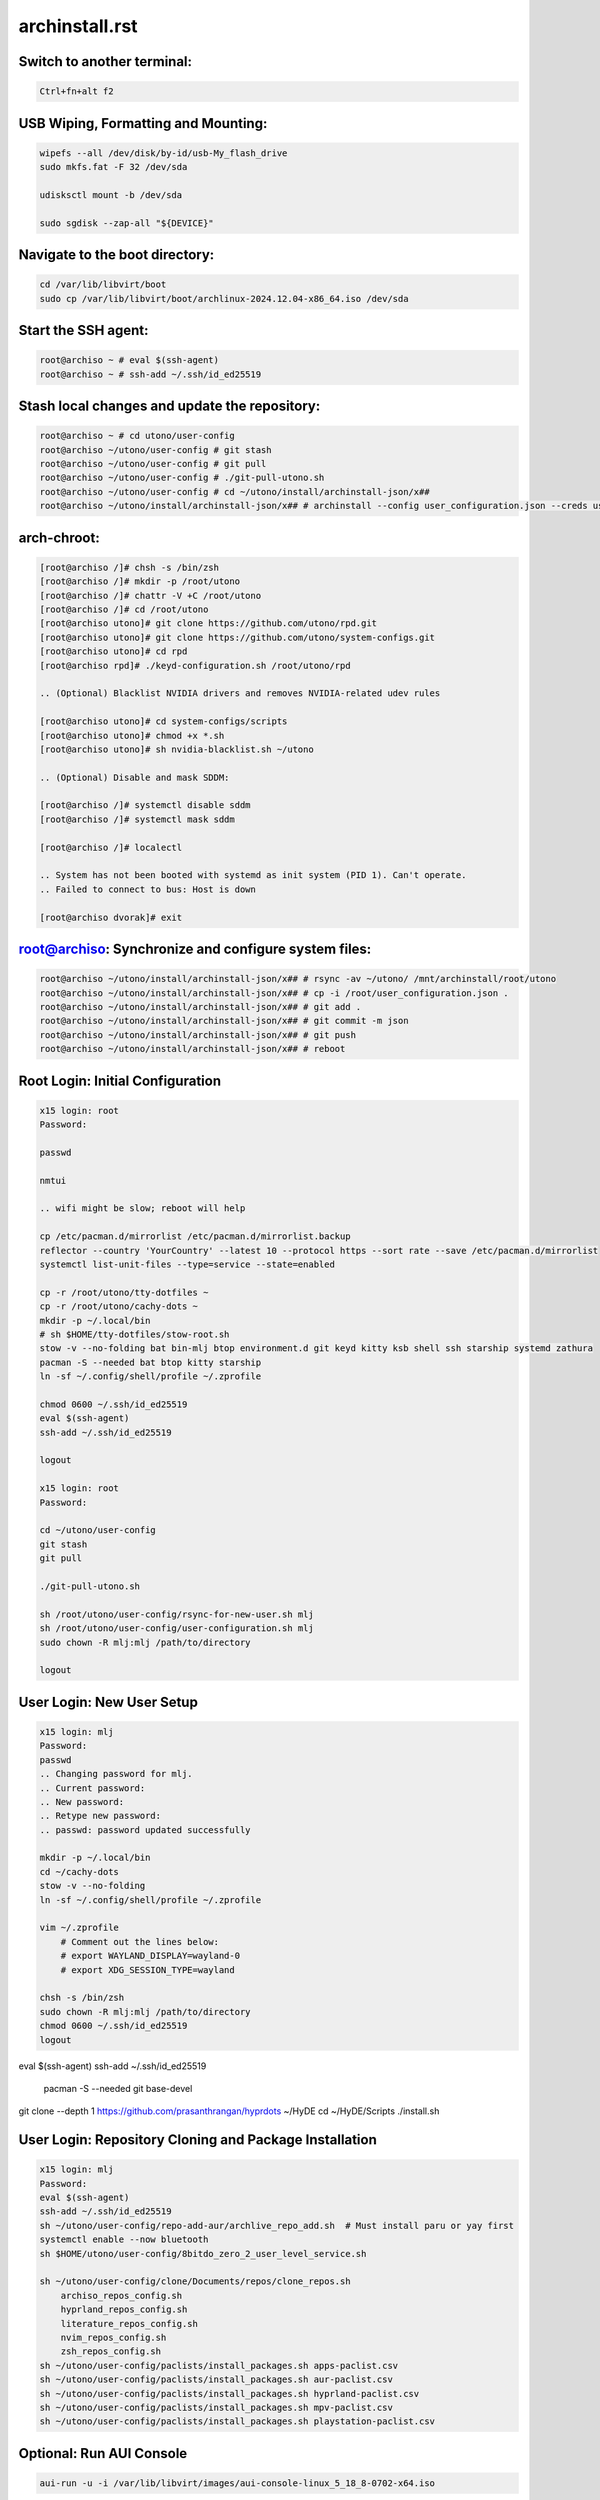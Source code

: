 archinstall.rst
===============

Switch to another terminal:
---------------------------

.. code-block:: bash

    Ctrl+fn+alt f2

USB Wiping, Formatting and Mounting:
--------------------------------

.. code-block:: bash

    wipefs --all /dev/disk/by-id/usb-My_flash_drive
    sudo mkfs.fat -F 32 /dev/sda

    udisksctl mount -b /dev/sda

    sudo sgdisk --zap-all "${DEVICE}"

Navigate to the boot directory:
--------------------------------

.. code-block:: bash

    cd /var/lib/libvirt/boot
    sudo cp /var/lib/libvirt/boot/archlinux-2024.12.04-x86_64.iso /dev/sda

Start the SSH agent:
--------------------

.. code-block:: bash

    root@archiso ~ # eval $(ssh-agent)
    root@archiso ~ # ssh-add ~/.ssh/id_ed25519

Stash local changes and update the repository:
----------------------------------------------

.. code-block:: bash

    root@archiso ~ # cd utono/user-config
    root@archiso ~/utono/user-config # git stash
    root@archiso ~/utono/user-config # git pull
    root@archiso ~/utono/user-config # ./git-pull-utono.sh
    root@archiso ~/utono/user-config # cd ~/utono/install/archinstall-json/x##
    root@archiso ~/utono/install/archinstall-json/x## # archinstall --config user_configuration.json --creds user_credentials.json

arch-chroot:
------------

.. code-block:: bash

    [root@archiso /]# chsh -s /bin/zsh
    [root@archiso /]# mkdir -p /root/utono
    [root@archiso /]# chattr -V +C /root/utono
    [root@archiso /]# cd /root/utono
    [root@archiso utono]# git clone https://github.com/utono/rpd.git
    [root@archiso utono]# git clone https://github.com/utono/system-configs.git
    [root@archiso utono]# cd rpd
    [root@archiso rpd]# ./keyd-configuration.sh /root/utono/rpd

    .. (Optional) Blacklist NVIDIA drivers and removes NVIDIA-related udev rules

    [root@archiso utono]# cd system-configs/scripts
    [root@archiso utono]# chmod +x *.sh
    [root@archiso utono]# sh nvidia-blacklist.sh ~/utono

    .. (Optional) Disable and mask SDDM:

    [root@archiso /]# systemctl disable sddm
    [root@archiso /]# systemctl mask sddm

    [root@archiso /]# localectl

    .. System has not been booted with systemd as init system (PID 1). Can't operate.
    .. Failed to connect to bus: Host is down

    [root@archiso dvorak]# exit

root@archiso: Synchronize and configure system files:
-----------------------------------------------------

.. code-block:: bash

    root@archiso ~/utono/install/archinstall-json/x## # rsync -av ~/utono/ /mnt/archinstall/root/utono
    root@archiso ~/utono/install/archinstall-json/x## # cp -i /root/user_configuration.json .
    root@archiso ~/utono/install/archinstall-json/x## # git add .
    root@archiso ~/utono/install/archinstall-json/x## # git commit -m json
    root@archiso ~/utono/install/archinstall-json/x## # git push
    root@archiso ~/utono/install/archinstall-json/x## # reboot

Root Login: Initial Configuration
---------------------------------

.. code-block:: bash

    x15 login: root
    Password:

    passwd

    nmtui

    .. wifi might be slow; reboot will help

    cp /etc/pacman.d/mirrorlist /etc/pacman.d/mirrorlist.backup
    reflector --country 'YourCountry' --latest 10 --protocol https --sort rate --save /etc/pacman.d/mirrorlist
    systemctl list-unit-files --type=service --state=enabled

    cp -r /root/utono/tty-dotfiles ~
    cp -r /root/utono/cachy-dots ~
    mkdir -p ~/.local/bin
    # sh $HOME/tty-dotfiles/stow-root.sh
    stow -v --no-folding bat bin-mlj btop environment.d git keyd kitty ksb shell ssh starship systemd zathura
    pacman -S --needed bat btop kitty starship
    ln -sf ~/.config/shell/profile ~/.zprofile

    chmod 0600 ~/.ssh/id_ed25519
    eval $(ssh-agent)
    ssh-add ~/.ssh/id_ed25519

    logout

    x15 login: root
    Password:

    cd ~/utono/user-config
    git stash
    git pull

    ./git-pull-utono.sh

    sh /root/utono/user-config/rsync-for-new-user.sh mlj
    sh /root/utono/user-config/user-configuration.sh mlj
    sudo chown -R mlj:mlj /path/to/directory

    logout

User Login: New User Setup
--------------------------

.. code-block:: bash

    x15 login: mlj
    Password:
    passwd
    .. Changing password for mlj.
    .. Current password:
    .. New password:
    .. Retype new password:
    .. passwd: password updated successfully

    mkdir -p ~/.local/bin
    cd ~/cachy-dots
    stow -v --no-folding
    ln -sf ~/.config/shell/profile ~/.zprofile

    vim ~/.zprofile
        # Comment out the lines below:
        # export WAYLAND_DISPLAY=wayland-0
        # export XDG_SESSION_TYPE=wayland

    chsh -s /bin/zsh
    sudo chown -R mlj:mlj /path/to/directory
    chmod 0600 ~/.ssh/id_ed25519
    logout

eval $(ssh-agent)
ssh-add ~/.ssh/id_ed25519
    pacman -S --needed git base-devel
git clone --depth 1 https://github.com/prasanthrangan/hyprdots ~/HyDE
cd ~/HyDE/Scripts
./install.sh

User Login: Repository Cloning and Package Installation
-------------------------------------------------------

.. code-block:: bash

    x15 login: mlj
    Password:
    eval $(ssh-agent)
    ssh-add ~/.ssh/id_ed25519
    sh ~/utono/user-config/repo-add-aur/archlive_repo_add.sh  # Must install paru or yay first
    systemctl enable --now bluetooth
    sh $HOME/utono/user-config/8bitdo_zero_2_user_level_service.sh

    sh ~/utono/user-config/clone/Documents/repos/clone_repos.sh
        archiso_repos_config.sh
        hyprland_repos_config.sh
        literature_repos_config.sh
        nvim_repos_config.sh
        zsh_repos_config.sh
    sh ~/utono/user-config/paclists/install_packages.sh apps-paclist.csv
    sh ~/utono/user-config/paclists/install_packages.sh aur-paclist.csv
    sh ~/utono/user-config/paclists/install_packages.sh hyprland-paclist.csv
    sh ~/utono/user-config/paclists/install_packages.sh mpv-paclist.csv
    sh ~/utono/user-config/paclists/install_packages.sh playstation-paclist.csv

Optional: Run AUI Console
-------------------------

.. code-block:: bash

    aui-run -u -i /var/lib/libvirt/images/aui-console-linux_5_18_8-0702-x64.iso

